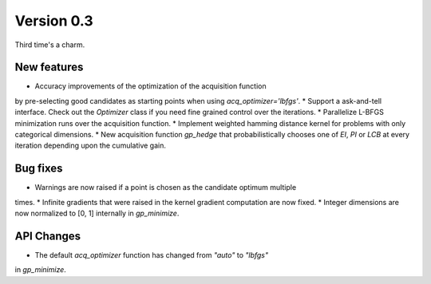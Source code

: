 Version 0.3
===========

Third time's a charm.

New features
------------

* Accuracy improvements of the optimization of the acquisition function
by pre-selecting good candidates as starting points when
using `acq_optimizer='lbfgs'`.
* Support a ask-and-tell interface. Check out the `Optimizer` class if you need
fine grained control over the iterations.
* Parallelize L-BFGS minimization runs over the acquisition function.
* Implement weighted hamming distance kernel for problems with only categorical dimensions.
* New acquisition function `gp_hedge` that probabilistically chooses one of `EI`, `PI`
or `LCB` at every iteration depending upon the cumulative gain.

Bug fixes
---------
* Warnings are now raised if a point is chosen as the candidate optimum multiple
times.
* Infinite gradients that were raised in the kernel gradient computation are
now fixed.
* Integer dimensions are now normalized to [0, 1] internally in `gp_minimize`.

API Changes
-----------
* The default `acq_optimizer` function has changed from `"auto"` to `"lbfgs"`
in `gp_minimize`.

